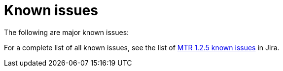 // Module included in the following assemblies:
//
// * docs/release-notes-mtr/master.adoc

:_content-type: REFERENCE
[id="mtr-rn-known-issues-1-2-5_{context}"]

= Known issues

The following are major known issues:

// .[(WINDUP-4116)]

// .Analysis gets stuck when migrating from `openjdk11` to `openjdk21` [(WINDUP-4097)]

// .Broken links in integration tests [(WINDUPRULE-1039)]



For a complete list of all known issues, see the list of link:https://issues.redhat.com/issues/?filter=12432747[MTR 1.2.5 known issues] in Jira.


